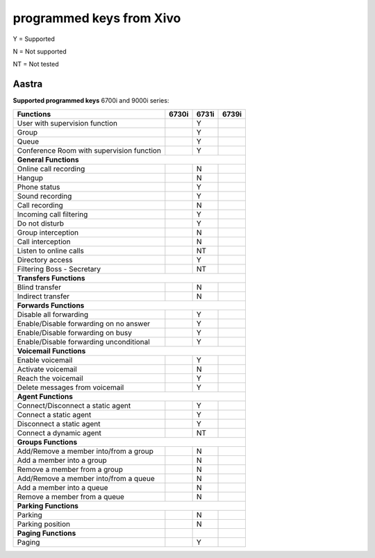 .. _fkeys:

*************************
programmed keys from Xivo
*************************

Y = Supported

N = Not supported

NT = Not tested

Aastra
======
**Supported programmed keys**
6700i and 9000i series:

+-----------------------------------------+-----+-----+-----+
|             Functions                   |6730i|6731i|6739i|
+=========================================+=====+=====+=====+
|User with supervision function           |     |  Y  |     |
+-----------------------------------------+-----+-----+-----+
|Group                                    |     |  Y  |     |
+-----------------------------------------+-----+-----+-----+
|Queue                                    |     |  Y  |     |
+-----------------------------------------+-----+-----+-----+
|Conference Room with supervision function|     |  Y  |     |
+-----------------------------------------+-----+-----+-----+
|**General Functions**                                      |
+-----------------------------------------+-----+-----+-----+
|Online call recording                    |     |  N  |     |
+-----------------------------------------+-----+-----+-----+
|Hangup                                   |     |  N  |     |
+-----------------------------------------+-----+-----+-----+
|Phone status                             |     |  Y  |     |
+-----------------------------------------+-----+-----+-----+
|Sound recording                          |     |  Y  |     |
+-----------------------------------------+-----+-----+-----+
|Call recording                           |     |  N  |     |
+-----------------------------------------+-----+-----+-----+
|Incoming call filtering                  |     |  Y  |     |
+-----------------------------------------+-----+-----+-----+
|Do not disturb                           |     |  Y  |     |
+-----------------------------------------+-----+-----+-----+
|Group interception                       |     |  N  |     |
+-----------------------------------------+-----+-----+-----+
|Call interception                        |     |  N  |     |
+-----------------------------------------+-----+-----+-----+
|Listen to online calls                   |     |  NT |     |
+-----------------------------------------+-----+-----+-----+
|Directory access                         |     |  Y  |     |
+-----------------------------------------+-----+-----+-----+
|Filtering Boss - Secretary               |     |  NT |     |
+-----------------------------------------+-----+-----+-----+
|**Transfers Functions**                                    |
+-----------------------------------------+-----+-----+-----+
|Blind transfer                           |     |  N  |     |
+-----------------------------------------+-----+-----+-----+
|Indirect transfer			  |     |  N  |     |
+-----------------------------------------+-----+-----+-----+
|**Forwards Functions**     		                    |
+-----------------------------------------+-----+-----+-----+
|Disable all forwarding			  |     |  Y  |     |
+-----------------------------------------+-----+-----+-----+
|Enable/Disable forwarding on no answer   |     |  Y  |     |
+-----------------------------------------+-----+-----+-----+
|Enable/Disable forwarding on busy	  |     |  Y  |     |
+-----------------------------------------+-----+-----+-----+
|Enable/Disable forwarding unconditional  |     |  Y  |     |
+-----------------------------------------+-----+-----+-----+
|**Voicemail Functions**				    |
+-----------------------------------------+-----+-----+-----+
|Enable voicemail			  |     |  Y  |     |
+-----------------------------------------+-----+-----+-----+
|Activate voicemail			  |     |  N  |     |
+-----------------------------------------+-----+-----+-----+
|Reach the voicemail			  |     |  Y  |     |
+-----------------------------------------+-----+-----+-----+
|Delete messages from voicemail		  |     |  Y  |     |
+-----------------------------------------+-----+-----+-----+
|**Agent Functions**					    |
+-----------------------------------------+-----+-----+-----+
|Connect/Disconnect a static agent	  |     |  Y  |     |
+-----------------------------------------+-----+-----+-----+
|Connect a static agent			  |     |  Y  |     |
+-----------------------------------------+-----+-----+-----+
|Disconnect a static agent 		  |     |  Y  |     |
+-----------------------------------------+-----+-----+-----+
|Connect a dynamic agent		  |     |  NT |     |
+-----------------------------------------+-----+-----+-----+
|**Groups Functions**					    |
+-----------------------------------------+-----+-----+-----+
|Add/Remove a member into/from a group    |     |  N  |     |
+-----------------------------------------+-----+-----+-----+
|Add a member into a group		  |     |  N  |     |
+-----------------------------------------+-----+-----+-----+
|Remove a member from a group		  |     |  N  |     |
+-----------------------------------------+-----+-----+-----+
|Add/Remove a member into/from a queue	  |     |  N  |     |
+-----------------------------------------+-----+-----+-----+
|Add a member into a queue		  |     |  N  |     |
+-----------------------------------------+-----+-----+-----+
|Remove a member from a queue		  |     |  N  |     |
+-----------------------------------------+-----+-----+-----+
|**Parking Functions**					    |
+-----------------------------------------+-----+-----+-----+
|Parking				  |     |  N  |     |
+-----------------------------------------+-----+-----+-----+
|Parking position			  |     |  N  |     |
+-----------------------------------------+-----+-----+-----+
|**Paging Functions**			  |     |     |     |
+-----------------------------------------+-----+-----+-----+
|Paging					  |     |  Y  |     |
+-----------------------------------------+-----+-----+-----+
